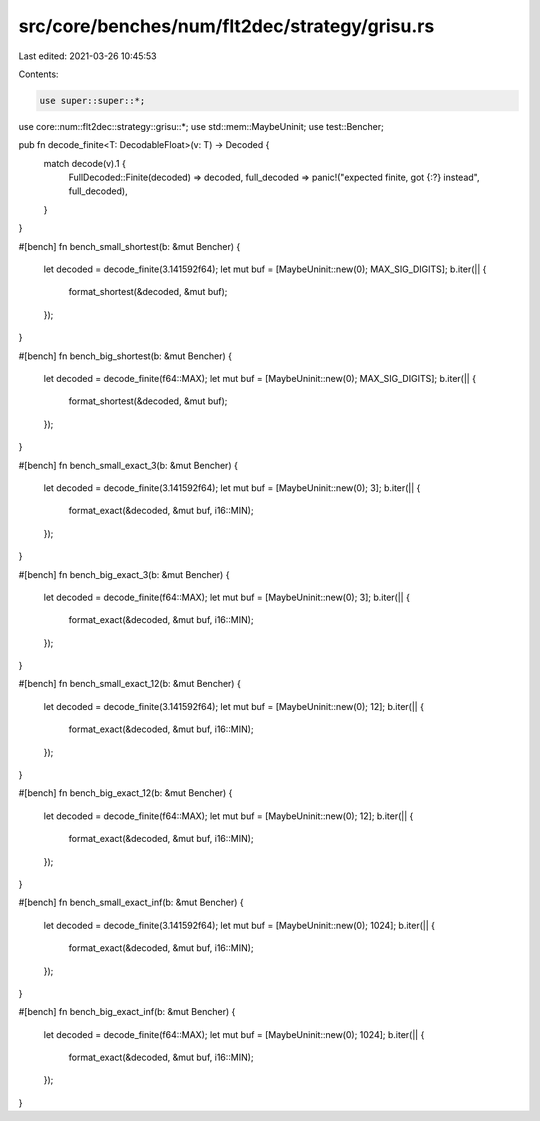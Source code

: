 src/core/benches/num/flt2dec/strategy/grisu.rs
==============================================

Last edited: 2021-03-26 10:45:53

Contents:

.. code-block:: rs

    use super::super::*;
use core::num::flt2dec::strategy::grisu::*;
use std::mem::MaybeUninit;
use test::Bencher;

pub fn decode_finite<T: DecodableFloat>(v: T) -> Decoded {
    match decode(v).1 {
        FullDecoded::Finite(decoded) => decoded,
        full_decoded => panic!("expected finite, got {:?} instead", full_decoded),
    }
}

#[bench]
fn bench_small_shortest(b: &mut Bencher) {
    let decoded = decode_finite(3.141592f64);
    let mut buf = [MaybeUninit::new(0); MAX_SIG_DIGITS];
    b.iter(|| {
        format_shortest(&decoded, &mut buf);
    });
}

#[bench]
fn bench_big_shortest(b: &mut Bencher) {
    let decoded = decode_finite(f64::MAX);
    let mut buf = [MaybeUninit::new(0); MAX_SIG_DIGITS];
    b.iter(|| {
        format_shortest(&decoded, &mut buf);
    });
}

#[bench]
fn bench_small_exact_3(b: &mut Bencher) {
    let decoded = decode_finite(3.141592f64);
    let mut buf = [MaybeUninit::new(0); 3];
    b.iter(|| {
        format_exact(&decoded, &mut buf, i16::MIN);
    });
}

#[bench]
fn bench_big_exact_3(b: &mut Bencher) {
    let decoded = decode_finite(f64::MAX);
    let mut buf = [MaybeUninit::new(0); 3];
    b.iter(|| {
        format_exact(&decoded, &mut buf, i16::MIN);
    });
}

#[bench]
fn bench_small_exact_12(b: &mut Bencher) {
    let decoded = decode_finite(3.141592f64);
    let mut buf = [MaybeUninit::new(0); 12];
    b.iter(|| {
        format_exact(&decoded, &mut buf, i16::MIN);
    });
}

#[bench]
fn bench_big_exact_12(b: &mut Bencher) {
    let decoded = decode_finite(f64::MAX);
    let mut buf = [MaybeUninit::new(0); 12];
    b.iter(|| {
        format_exact(&decoded, &mut buf, i16::MIN);
    });
}

#[bench]
fn bench_small_exact_inf(b: &mut Bencher) {
    let decoded = decode_finite(3.141592f64);
    let mut buf = [MaybeUninit::new(0); 1024];
    b.iter(|| {
        format_exact(&decoded, &mut buf, i16::MIN);
    });
}

#[bench]
fn bench_big_exact_inf(b: &mut Bencher) {
    let decoded = decode_finite(f64::MAX);
    let mut buf = [MaybeUninit::new(0); 1024];
    b.iter(|| {
        format_exact(&decoded, &mut buf, i16::MIN);
    });
}


